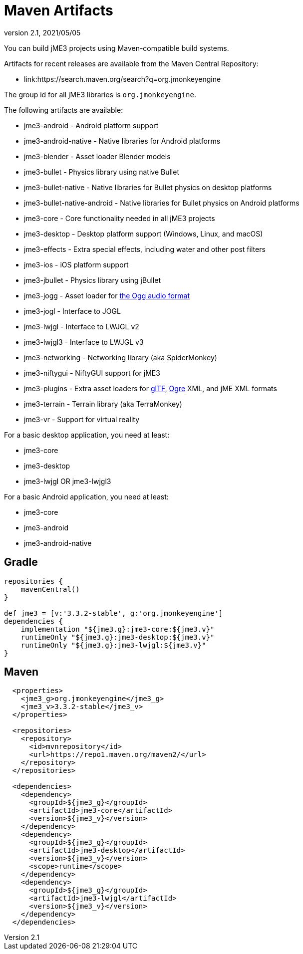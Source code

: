 = Maven Artifacts
:revnumber: 2.1
:revdate: 2021/05/05


You can build jME3 projects using Maven-compatible build systems.

Artifacts for recent releases are available from the Maven Central Repository:

* link:https://search.maven.org/search?q=org.jmonkeyengine

The group id for all jME3 libraries is `org.jmonkeyengine`.

The following artifacts are available:

*  jme3-android - Android platform support
*  jme3-android-native - Native libraries for Android platforms
*  jme3-blender - Asset loader Blender models
*  jme3-bullet - Physics library using native Bullet
*  jme3-bullet-native - Native libraries for Bullet physics on desktop platforms
*  jme3-bullet-native-android - Native libraries for Bullet physics on Android platforms
*  jme3-core - Core functionality needed in all jME3 projects
*  jme3-desktop - Desktop platform support (Windows, Linux, and macOS)
*  jme3-effects - Extra special effects, including water and other post filters
*  jme3-ios - iOS platform support
*  jme3-jbullet - Physics library using jBullet
*  jme3-jogg - Asset loader for https://www.xiph.org/ogg/[the Ogg audio format]
*  jme3-jogl - Interface to JOGL
*  jme3-lwjgl - Interface to LWJGL v2
*  jme3-lwjgl3 - Interface to LWJGL v3
*  jme3-networking - Networking library (aka SpiderMonkey)
*  jme3-niftygui - NiftyGUI support for jME3
*  jme3-plugins - Extra asset loaders for https://www.khronos.org/gltf/[glTF], https://www.ogre3d.org/[Ogre] XML, and jME XML formats
*  jme3-terrain - Terrain library (aka TerraMonkey)
*  jme3-vr - Support for virtual reality

For a basic desktop application, you need at least:

*  jme3-core
*  jme3-desktop
*  jme3-lwjgl OR jme3-lwjgl3

For a basic Android application, you need at least:

*  jme3-core
*  jme3-android
*  jme3-android-native

== Gradle

[source,groovy]
----
repositories {
    mavenCentral()
}

def jme3 = [v:'3.3.2-stable', g:'org.jmonkeyengine']
dependencies {
    implementation "${jme3.g}:jme3-core:${jme3.v}"
    runtimeOnly "${jme3.g}:jme3-desktop:${jme3.v}"
    runtimeOnly "${jme3.g}:jme3-lwjgl:${jme3.v}"
}
----

== Maven

[source,xml]
----
  <properties>
    <jme3_g>org.jmonkeyengine</jme3_g>
    <jme3_v>3.3.2-stable</jme3_v>
  </properties>

  <repositories>
    <repository>
      <id>mvnrepository</id>
      <url>https://repo1.maven.org/maven2/</url>
    </repository>
  </repositories>

  <dependencies>
    <dependency>
      <groupId>${jme3_g}</groupId>
      <artifactId>jme3-core</artifactId>
      <version>${jme3_v}</version>
    </dependency>
    <dependency>
      <groupId>${jme3_g}</groupId>
      <artifactId>jme3-desktop</artifactId>
      <version>${jme3_v}</version>
      <scope>runtime</scope>
    </dependency>
    <dependency>
      <groupId>${jme3_g}</groupId>
      <artifactId>jme3-lwjgl</artifactId>
      <version>${jme3_v}</version>
    </dependency>
  </dependencies>
----
